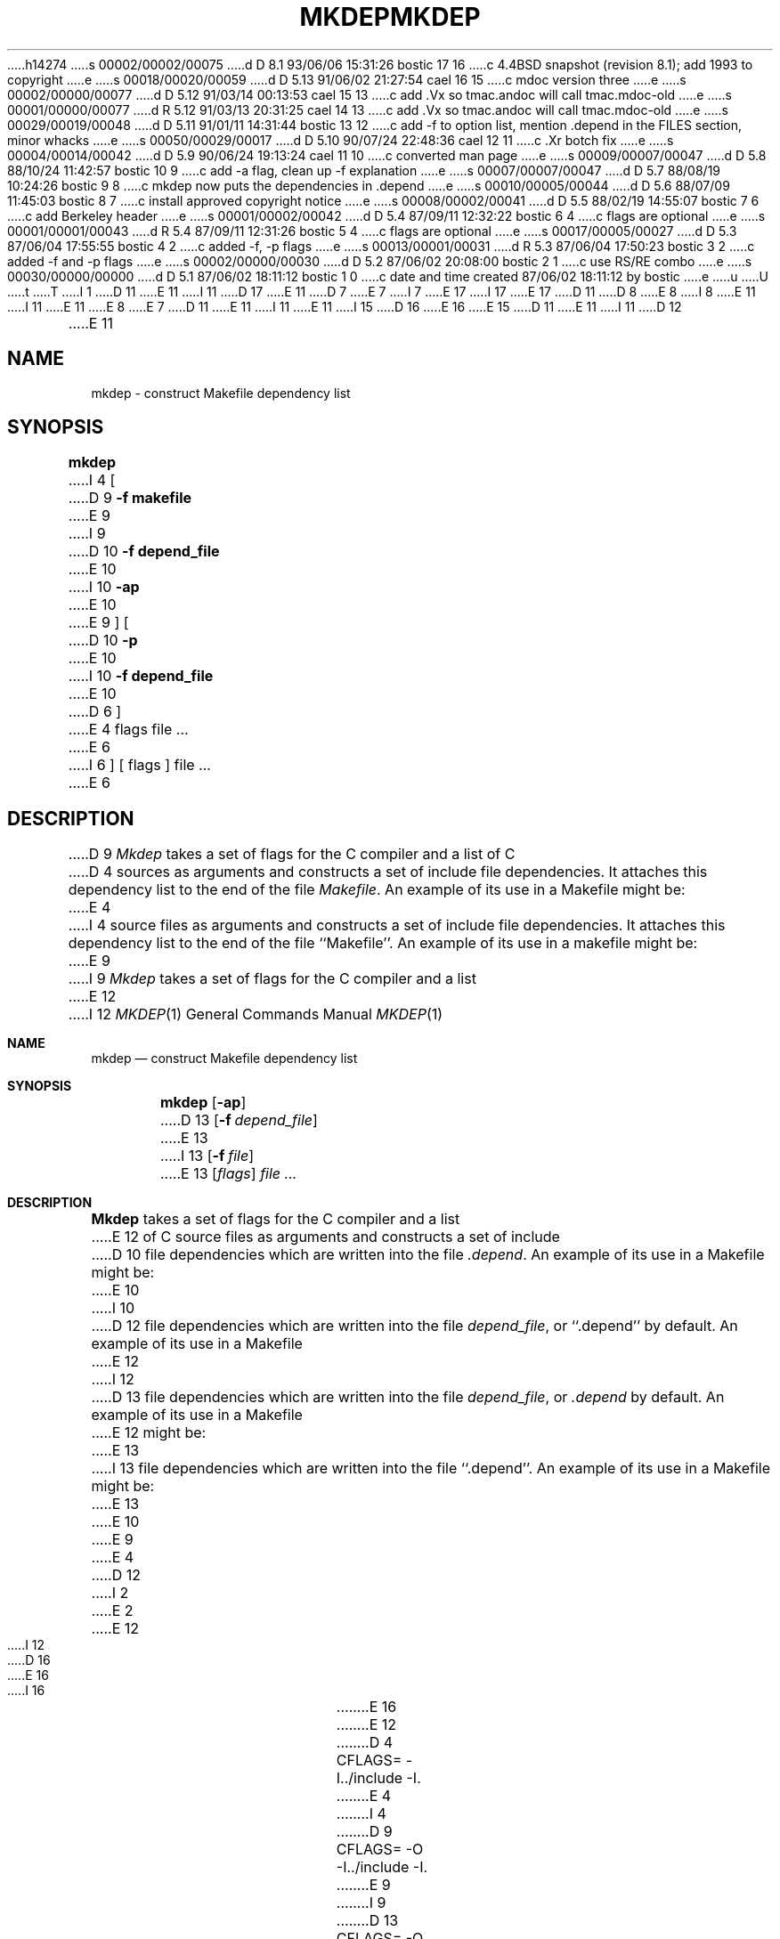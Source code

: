 h14274
s 00002/00002/00075
d D 8.1 93/06/06 15:31:26 bostic 17 16
c 4.4BSD snapshot (revision 8.1); add 1993 to copyright
e
s 00018/00020/00059
d D 5.13 91/06/02 21:27:54 cael 16 15
c mdoc version three
e
s 00002/00000/00077
d D 5.12 91/03/14 00:13:53 cael 15 13
c add .Vx so tmac.andoc will call tmac.mdoc-old
e
s 00001/00000/00077
d R 5.12 91/03/13 20:31:25 cael 14 13
c add .Vx so tmac.andoc will call tmac.mdoc-old
e
s 00029/00019/00048
d D 5.11 91/01/11 14:31:44 bostic 13 12
c add -f to option list, mention .depend in the FILES section, minor whacks
e
s 00050/00029/00017
d D 5.10 90/07/24 22:48:36 cael 12 11
c .Xr botch fix
e
s 00004/00014/00042
d D 5.9 90/06/24 19:13:24 cael 11 10
c converted man page
e
s 00009/00007/00047
d D 5.8 88/10/24 11:42:57 bostic 10 9
c add -a flag, clean up -f explanation
e
s 00007/00007/00047
d D 5.7 88/08/19 10:24:26 bostic 9 8
c mkdep now puts the dependencies in .depend
e
s 00010/00005/00044
d D 5.6 88/07/09 11:45:03 bostic 8 7
c install approved copyright notice
e
s 00008/00002/00041
d D 5.5 88/02/19 14:55:07 bostic 7 6
c add Berkeley header
e
s 00001/00002/00042
d D 5.4 87/09/11 12:32:22 bostic 6 4
c flags are optional
e
s 00001/00001/00043
d R 5.4 87/09/11 12:31:26 bostic 5 4
c flags are optional
e
s 00017/00005/00027
d D 5.3 87/06/04 17:55:55 bostic 4 2
c added -f, -p flags
e
s 00013/00001/00031
d R 5.3 87/06/04 17:50:23 bostic 3 2
c added -f and -p flags
e
s 00002/00000/00030
d D 5.2 87/06/02 20:08:00 bostic 2 1
c use RS/RE combo
e
s 00030/00000/00000
d D 5.1 87/06/02 18:11:12 bostic 1 0
c date and time created 87/06/02 18:11:12 by bostic
e
u
U
t
T
I 1
D 11
.\" Copyright (c) 1987 Regents of the University of California.
E 11
I 11
D 17
.\" Copyright (c) 1987, 1990 The Regents of the University of California.
E 11
D 7
.\" All rights reserved.  The Berkeley software License Agreement
.\" specifies the terms and conditions for redistribution.
E 7
I 7
.\" All rights reserved.
E 17
I 17
.\" Copyright (c) 1987, 1990, 1993
.\"	The Regents of the University of California.  All rights reserved.
E 17
.\"
D 11
.\" Redistribution and use in source and binary forms are permitted
D 8
.\" provided that this notice is preserved and that due credit is given
.\" to the University of California at Berkeley. The name of the University
.\" may not be used to endorse or promote products derived from this
.\" software without specific prior written permission. This software
.\" is provided ``as is'' without express or implied warranty.
E 8
I 8
.\" provided that the above copyright notice and this paragraph are
.\" duplicated in all such forms and that any documentation,
.\" advertising materials, and other materials related to such
.\" distribution and use acknowledge that the software was developed
.\" by the University of California, Berkeley.  The name of the
.\" University may not be used to endorse or promote products derived
.\" from this software without specific prior written permission.
.\" THIS SOFTWARE IS PROVIDED ``AS IS'' AND WITHOUT ANY EXPRESS OR
.\" IMPLIED WARRANTIES, INCLUDING, WITHOUT LIMITATION, THE IMPLIED
.\" WARRANTIES OF MERCHANTIBILITY AND FITNESS FOR A PARTICULAR PURPOSE.
E 11
I 11
.\" %sccs.include.redist.man%
E 11
E 8
E 7
.\"
D 11
.\"	%W% (Berkeley) %G%
E 11
I 11
.\"     %W% (Berkeley) %G%
E 11
.\"
I 15
D 16
.Vx
.Vx
E 16
E 15
D 11
.TH MKDEP 1 "%Q%"
E 11
I 11
D 12
.TH MKDEP 1 "%Q"
E 11
.UC 5
.SH NAME
mkdep \- construct Makefile dependency list
.SH SYNOPSIS
.B mkdep
I 4
[
D 9
.B \-f makefile
E 9
I 9
D 10
.B \-f depend_file
E 10
I 10
.B \-ap
E 10
E 9
] [
D 10
.B \-p
E 10
I 10
.B \-f depend_file
E 10
D 6
]
E 4
flags file ...
E 6
I 6
] [ flags ] file ...
E 6
.SH DESCRIPTION
D 9
\fIMkdep\fP takes a set of flags for the C compiler and a list of C
D 4
sources as arguments and constructs a set of include file dependencies.
It attaches this dependency list to the end of the file \fIMakefile\fP.
An example of its use in a Makefile might be:
E 4
I 4
source files as arguments and constructs a set of include file dependencies.
It attaches this dependency list to the end of the file ``Makefile''.
An example of its use in a makefile might be:
E 9
I 9
\fIMkdep\fP takes a set of flags for the C compiler and a list
E 12
I 12
.Dd %Q%
.Dt MKDEP 1
.Os BSD 4.2
.Sh NAME
.Nm mkdep
.Nd construct Makefile dependency list
.Sh SYNOPSIS
.Nm mkdep
.Op Fl ap
D 13
.Op Fl f Ar depend_file
E 13
I 13
.Op Fl f Ar file
E 13
.Op Ar flags
.Ar file ...
.Sh DESCRIPTION
.Nm Mkdep
takes a set of flags for the C compiler and a list
E 12
of C source files as arguments and constructs a set of include
D 10
file dependencies which are written into the file \fI.depend\fP.
An example of its use in a Makefile might be:
E 10
I 10
D 12
file dependencies which are written into the file \fIdepend_file\fP,
or ``.depend'' by default.  An example of its use in a Makefile
E 12
I 12
D 13
file dependencies which are written into the file
.Ar depend_file  ,
or
.Pa \&.depend
by default.  An example of its use in a Makefile
E 12
might be:
E 13
I 13
file dependencies which are written into the file ``.depend''.
An example of its use in a Makefile might be:
E 13
E 10
E 9
E 4
D 12
.nf
I 2
.RS
E 2

E 12
I 12
D 16
.Pp
.Ds I
E 16
I 16
.Bd -literal -offset indent
E 16
E 12
D 4
CFLAGS= -I../include -I.
E 4
I 4
D 9
CFLAGS= -O -I../include -I.
E 9
I 9
D 13
CFLAGS= -O -DDEBUG -I../include -I.
E 13
I 13
CFLAGS= -O -I../include
E 13
E 9
E 4
SRCS= file1.c file2.c

depend:
	mkdep ${CFLAGS} ${SRCS}
I 2
D 12
.RE
E 2
.PP
E 12
I 12
D 16
.De
E 16
I 16
.Ed
E 16
.Pp
E 12
where the macro SRCS is the list of C source files and the macro
D 4
CFLAGS is the list of flags for the C compiler.
E 4
I 4
D 10
CFLAGS is the list of flags for the C compiler.  The \fB-f\fP option
provides \fImkdep\fP with a name other than ``Makefile'' to be edited.
E 10
I 10
CFLAGS is the list of flags for the C compiler.
D 12
.PP
E 10
If the \fB-p\fP option is provided, \fImkdep\fP produces dependencies
of the form ``program: program.c'' so that subsequent makes will
produce \fIprogram\fP directly from its C module rather than using an
intermediate \fI.o\fP module.  This is useful in directories that
E 12
I 12
.Pp
D 13
Options:
E 13
I 13
The options are as follows:
E 13
D 16
.Tw Ds
I 13
.Tp Fl a
E 16
I 16
.Bl -tag -width Ds
.It Fl a
E 16
Append to the output file,
so that multiple
D 16
.Sf Nm mkdep \&'s
E 16
I 16
.Nm mkdep Ns 's
E 16
may be run from a single Makefile.
D 16
.Tp Fl f
E 16
I 16
.It Fl f
E 16
Write the include file dependencies to 
.Ar file ,
instead of the default ``.depend''.
E 13
D 16
.Tp Fl p
E 16
I 16
.It Fl p
E 16
I 13
Cause
E 13
.Nm mkdep
D 13
produces dependencies of the form
.Dq Li program: program.c
E 13
I 13
to produce dependencies of the form:
D 16
.Pp
.Ds I
E 16
I 16
.Bd -literal -offset indent
E 16
program: program.c
D 16
.De
E 16
I 16
.Ed
E 16
.Pp
E 13
so that subsequent makes will produce
.Ar program
directly from its C module rather than using an intermediate
.Pa \&.o
D 13
module.  This is useful in directories that
E 12
contain many programs, each of whose source is contained in a single
D 10
C module.
E 10
I 10
D 12
C module.  The \fB-a\fP option causes appending to the output file,
so that multiple \fImkdep\fP's may be run from a single Makefile.
E 10
E 4
.SH "SEE ALSO"
D 9
cc(1), make(1)
E 9
I 9
cc(1), cpp(1), make(1)
E 12
I 12
C module.
.Tp Fl a
Append to the output file,
so that multiple
.Sf Nm mkdep \&'s
may be run from a single Makefile.
E 13
I 13
module.
This is useful for programs whose source is contained in a single
module.
E 13
D 16
.Tp
E 16
I 16
.El
E 16
.Sh SEE ALSO
.Xr cc 1 ,
.Xr cpp 1 ,
.Xr make 1
I 13
.Sh FILES
D 16
.Dw .depend
.Di L
.Dp .depend
list of dependencies
E 16
I 16
.Bl -tag -width .depend -compact
.It Pa .depend
File containing list of dependencies.
.El
E 16
E 13
.Sh HISTORY
D 16
.Nm Mkdep
appeared in the 4.3 Tahoe BSD release.
E 16
I 16
The
.Nm mkdep
command appeared in
.Bx 4.3 Tahoe .
E 16
E 12
E 9
E 1
